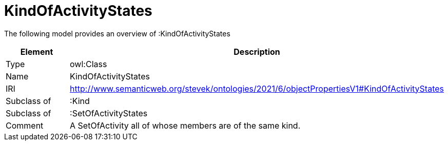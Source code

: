 // This file was created automatically by title Untitled No version .
// DO NOT EDIT!

= KindOfActivityStates

//Include information from owl files

The following model provides an overview of :KindOfActivityStates

|===
|Element |Description

|Type
|owl:Class

|Name
|KindOfActivityStates

|IRI
|http://www.semanticweb.org/stevek/ontologies/2021/6/objectPropertiesV1#KindOfActivityStates

|Subclass of
|:Kind

|Subclass of
|:SetOfActivityStates

|Comment
|A SetOfActivity all of whose members are of the same kind.

|===